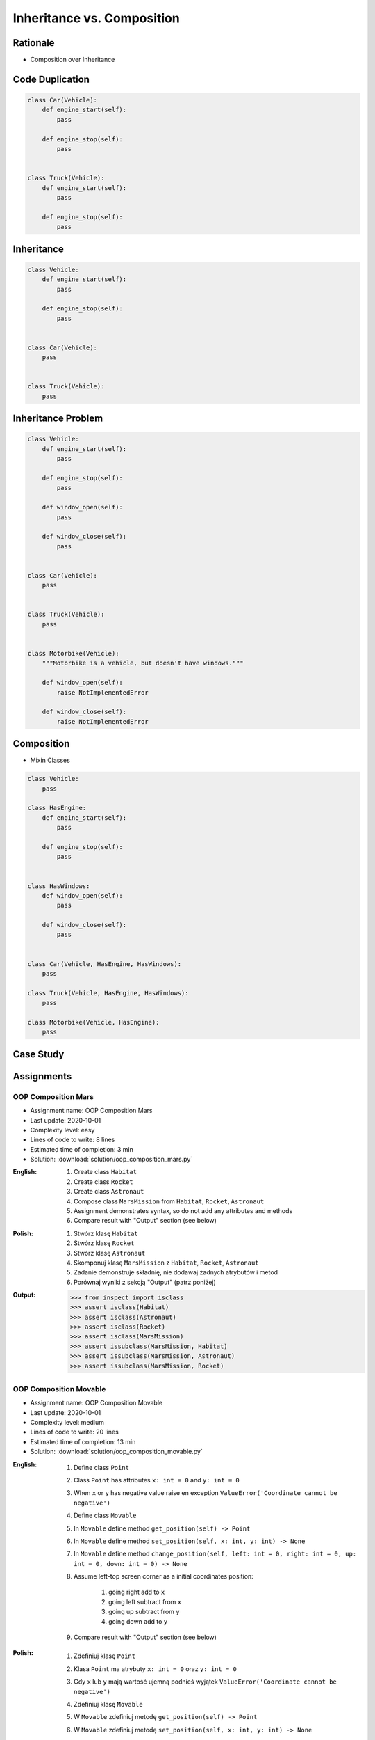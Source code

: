 .. _OOP Composition:

***************************
Inheritance vs. Composition
***************************


Rationale
=========
* Composition over Inheritance


Code Duplication
================
.. code-block:: python

    class Car(Vehicle):
        def engine_start(self):
            pass

        def engine_stop(self):
            pass


    class Truck(Vehicle):
        def engine_start(self):
            pass

        def engine_stop(self):
            pass


Inheritance
===========
.. code-block:: python

    class Vehicle:
        def engine_start(self):
            pass

        def engine_stop(self):
            pass


    class Car(Vehicle):
        pass


    class Truck(Vehicle):
        pass


Inheritance Problem
===================
.. code-block:: python

    class Vehicle:
        def engine_start(self):
            pass

        def engine_stop(self):
            pass

        def window_open(self):
            pass

        def window_close(self):
            pass


    class Car(Vehicle):
        pass


    class Truck(Vehicle):
        pass


    class Motorbike(Vehicle):
        """Motorbike is a vehicle, but doesn't have windows."""

        def window_open(self):
            raise NotImplementedError

        def window_close(self):
            raise NotImplementedError


Composition
===========
* Mixin Classes

.. code-block:: python

    class Vehicle:
        pass

    class HasEngine:
        def engine_start(self):
            pass

        def engine_stop(self):
            pass


    class HasWindows:
        def window_open(self):
            pass

        def window_close(self):
            pass


    class Car(Vehicle, HasEngine, HasWindows):
        pass

    class Truck(Vehicle, HasEngine, HasWindows):
        pass

    class Motorbike(Vehicle, HasEngine):
        pass


Case Study
==========
.. code-block:: python
    :caption: Multi level inheritance is a bad pattern here

    class ToJSON:
        def to_json(self):
            import json
            return json.dumps(self.__dict__)


    class ToPickle(ToJSON):
        def to_pickle(self):
            import pickle
            return pickle.dumps(self)


    class Astronaut(ToPickle):
        def __init__(self, firstname, lastname):
            self.firstname = firstname
            self.lastname = lastname


    astro = Astronaut('Mark', 'Watney')

    print(astro.to_json())
    # {"firstname": "Mark", "lastname": "Watney"}

    print(astro.to_pickle())
    # b'\x80\x04\x95I\x00\x00\x00\x00\x00\x00\x00\x8c\x08__main__\x94\x8c\tAstronaut' \
    # b'\x94\x93\x94)\x81\x94}\x94(\x8c\tfirstname\x94\x8c\x04Mark' \
    # b'\x94\x8c\x08lastname\x94\x8c\x06Watney\x94ub.'

.. code-block:: python
    :caption: Mixin classes - multiple inheritance.

    class ToJSON:
        def to_json(self):
            import json
            return json.dumps(self.__dict__)


    class ToPickle:
        def to_pickle(self):
            import pickle
            return pickle.dumps(self)


    class Astronaut(ToJSON, ToPickle):
        def __init__(self, firstname, lastname):
            self.firstname = firstname
            self.lastname = lastname


    astro = Astronaut('Mark', 'Watney')

    print(astro.to_json())
    # {"firstname": "Mark", "lastname": "Watney"}

    print(astro.to_pickle())
    # b'\x80\x04\x95I\x00\x00\x00\x00\x00\x00\x00\x8c\x08__main__\x94\x8c\tAstronaut' \
    # b'\x94\x93\x94)\x81\x94}\x94(\x8c\tfirstname\x94\x8c\x04Mark' \
    # b'\x94\x8c\x08lastname\x94\x8c\x06Watney\x94ub.'


Assignments
===========

OOP Composition Mars
--------------------
* Assignment name: OOP Composition Mars
* Last update: 2020-10-01
* Complexity level: easy
* Lines of code to write: 8 lines
* Estimated time of completion: 3 min
* Solution: :download:`solution/oop_composition_mars.py`

:English:
    #. Create class ``Habitat``
    #. Create class ``Rocket``
    #. Create class ``Astronaut``
    #. Compose class ``MarsMission`` from ``Habitat``, ``Rocket``, ``Astronaut``
    #. Assignment demonstrates syntax, so do not add any attributes and methods
    #. Compare result with "Output" section (see below)

:Polish:
    #. Stwórz klasę ``Habitat``
    #. Stwórz klasę ``Rocket``
    #. Stwórz klasę ``Astronaut``
    #. Skomponuj klasę ``MarsMission`` z ``Habitat``, ``Rocket``, ``Astronaut``
    #. Zadanie demonstruje składnię, nie dodawaj żadnych atrybutów i metod
    #. Porównaj wyniki z sekcją "Output" (patrz poniżej)

:Output:
    .. code-block:: text

        >>> from inspect import isclass
        >>> assert isclass(Habitat)
        >>> assert isclass(Astronaut)
        >>> assert isclass(Rocket)
        >>> assert isclass(MarsMission)
        >>> assert issubclass(MarsMission, Habitat)
        >>> assert issubclass(MarsMission, Astronaut)
        >>> assert issubclass(MarsMission, Rocket)

OOP Composition Movable
------------------------
* Assignment name: OOP Composition Movable
* Last update: 2020-10-01
* Complexity level: medium
* Lines of code to write: 20 lines
* Estimated time of completion: 13 min
* Solution: :download:`solution/oop_composition_movable.py`

:English:
    #. Define class ``Point``
    #. Class ``Point`` has attributes ``x: int = 0`` and ``y: int = 0``
    #. When ``x`` or ``y`` has negative value raise en exception ``ValueError('Coordinate cannot be negative')``
    #. Define class ``Movable``
    #. In ``Movable`` define method ``get_position(self) -> Point``
    #. In ``Movable`` define method ``set_position(self, x: int, y: int) -> None``
    #. In ``Movable`` define method ``change_position(self, left: int = 0, right: int = 0, up: int = 0, down: int = 0) -> None``
    #. Assume left-top screen corner as a initial coordinates position:

        #. going right add to ``x``
        #. going left subtract from ``x``
        #. going up subtract from ``y``
        #. going down add to ``y``

    #. Compare result with "Output" section (see below)

:Polish:
    #. Zdefiniuj klasę ``Point``
    #. Klasa ``Point`` ma atrybuty ``x: int = 0`` oraz ``y: int = 0``
    #. Gdy ``x`` lub ``y`` mają wartość ujemną podnieś wyjątek ``ValueError('Coordinate cannot be negative')``
    #. Zdefiniuj klasę ``Movable``
    #. W ``Movable`` zdefiniuj metodę ``get_position(self) -> Point``
    #. W ``Movable`` zdefiniuj metodę ``set_position(self, x: int, y: int) -> None``
    #. W ``Movable`` zdefiniuj metodę ``change_position(self, left: int = 0, right: int = 0, up: int = 0, down: int = 0) -> None``
    #. Przyjmij górny lewy róg ekranu za punkt początkowy:

        * idąc w prawo dodajesz ``x``
        * idąc w lewo odejmujesz ``x``
        * idąc w górę odejmujesz ``y``
        * idąc w dół dodajesz ``y``

    #. Porównaj wyniki z sekcją "Output" (patrz poniżej)

:Output:
    .. code-block:: text

        >>> from inspect import isclass, ismethod
        >>> assert isclass(Point)
        >>> assert isclass(Movable)
        >>> assert hasattr(Point, 'x')
        >>> assert hasattr(Point, 'y')
        >>> assert hasattr(Movable, 'get_position')
        >>> assert hasattr(Movable, 'set_position')
        >>> assert hasattr(Movable, 'change_position')
        >>> assert ismethod(Movable().get_position)
        >>> assert ismethod(Movable().set_position)
        >>> assert ismethod(Movable().change_position)

        >>> class Astronaut(Movable):
        ...     pass

        >>> astro = Astronaut()

        >>> astro.set_position(x=1, y=2)
        >>> astro.get_position()
        Point(x=1, y=2)

        >>> astro.set_position(x=1, y=1)
        >>> astro.change_position(right=1)
        >>> astro.get_position()
        Point(x=2, y=1)

        >>> astro.set_position(x=1, y=1)
        >>> astro.change_position(left=1)
        >>> astro.get_position()
        Point(x=0, y=1)

        >>> astro.set_position(x=1, y=1)
        >>> astro.change_position(down=1)
        >>> astro.get_position()
        Point(x=1, y=2)

        >>> astro.set_position(x=1, y=1)
        >>> astro.change_position(up=1)
        >>> astro.get_position()
        Point(x=1, y=0)

        >>> astro.set_position(x=1, y=1)
        >>> astro.change_position(left=2)
        Traceback (most recent call last):
            ...
        ValueError: Coordinate cannot be negative

        >>> astro.set_position(x=1, y=1)
        >>> astro.change_position(up=2)
        Traceback (most recent call last):
            ...
        ValueError: Coordinate cannot be negative
